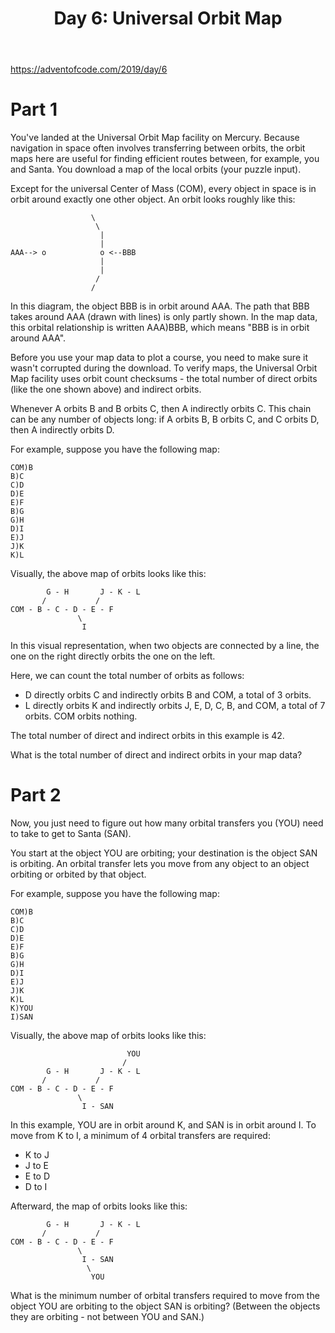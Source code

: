 #+title: Day 6: Universal Orbit Map

https://adventofcode.com/2019/day/6

* Part 1
You've landed at the Universal Orbit Map facility on Mercury. Because
navigation in space often involves transferring between orbits, the
orbit maps here are useful for finding efficient routes between, for
example, you and Santa. You download a map of the local orbits (your
puzzle input).

Except for the universal Center of Mass (COM), every object in space
is in orbit around exactly one other object. An orbit looks roughly
like this:

#+begin_example
                  \
                   \
                    |
                    |
AAA--> o            o <--BBB
                    |
                    |
                   /
                  /
#+end_example

In this diagram, the object BBB is in orbit around AAA. The path that
BBB takes around AAA (drawn with lines) is only partly shown. In the
map data, this orbital relationship is written AAA)BBB, which means
"BBB is in orbit around AAA".

Before you use your map data to plot a course, you need to make sure
it wasn't corrupted during the download. To verify maps, the Universal
Orbit Map facility uses orbit count checksums - the total number of
direct orbits (like the one shown above) and indirect orbits.

Whenever A orbits B and B orbits C, then A indirectly orbits C. This
chain can be any number of objects long: if A orbits B, B orbits C,
and C orbits D, then A indirectly orbits D.

For example, suppose you have the following map:

#+begin_example
COM)B
B)C
C)D
D)E
E)F
B)G
G)H
D)I
E)J
J)K
K)L
#+end_example

Visually, the above map of orbits looks like this:

#+begin_example
        G - H       J - K - L
       /           /
COM - B - C - D - E - F
               \
                I
#+end_example

In this visual representation, when two objects are connected by a
line, the one on the right directly orbits the one on the left.

Here, we can count the total number of orbits as follows:

- D directly orbits C and indirectly orbits B and COM, a total of 3 orbits.
- L directly orbits K and indirectly orbits J, E, D, C, B, and COM, a
  total of 7 orbits.  COM orbits nothing.

The total number of direct and indirect orbits in this example is 42.

What is the total number of direct and indirect orbits in your map
data?
* Part 2
Now, you just need to figure out how many orbital transfers you (YOU)
need to take to get to Santa (SAN).

You start at the object YOU are orbiting; your destination is the
object SAN is orbiting. An orbital transfer lets you move from any
object to an object orbiting or orbited by that object.

For example, suppose you have the following map:

#+begin_example
COM)B
B)C
C)D
D)E
E)F
B)G
G)H
D)I
E)J
J)K
K)L
K)YOU
I)SAN
#+end_example

Visually, the above map of orbits looks like this:

#+begin_example
                          YOU
                         /
        G - H       J - K - L
       /           /
COM - B - C - D - E - F
               \
                I - SAN
#+end_example

In this example, YOU are in orbit around K, and SAN is in orbit around
I. To move from K to I, a minimum of 4 orbital transfers are required:

- K to J
- J to E
- E to D
- D to I

Afterward, the map of orbits looks like this:

#+begin_example
        G - H       J - K - L
       /           /
COM - B - C - D - E - F
               \
                I - SAN
                 \
                  YOU
#+end_example

What is the minimum number of orbital transfers required to move from
the object YOU are orbiting to the object SAN is orbiting? (Between
the objects they are orbiting - not between YOU and SAN.)
